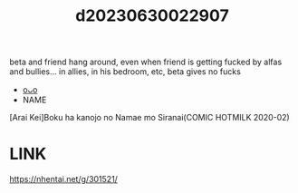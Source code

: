 :PROPERTIES:
:ID:       fb5aa84c-de8d-4b82-8590-560fde7067de
:END:
#+title: d20230630022907
#+filetags: :20230630022907:ntronary:
beta and friend hang around, even when friend is getting fucked by alfas and bullies... in allies, in his bedroom, etc, beta gives no fucks
- [[id:e0e82b26-5aac-45a2-a9ca-55a01208c42d][oᴗo]]
- NAME
[Arai Kei]Boku ha kanojo no Namae mo Siranai(COMIC HOTMILK 2020-02)
* LINK
https://nhentai.net/g/301521/

